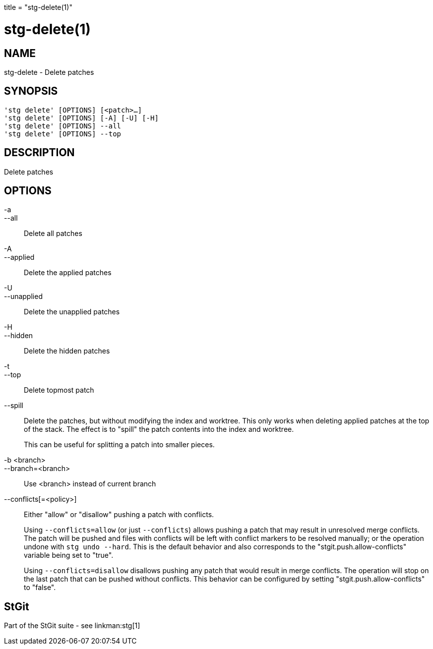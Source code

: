+++
title = "stg-delete(1)"
+++

stg-delete(1)
=============

NAME
----
stg-delete - Delete patches

SYNOPSIS
--------
[verse]
'stg delete' [OPTIONS] [<patch>...]
'stg delete' [OPTIONS] [-A] [-U] [-H]
'stg delete' [OPTIONS] --all
'stg delete' [OPTIONS] --top

DESCRIPTION
-----------

Delete patches

OPTIONS
-------
-a::
--all::
    Delete all patches

-A::
--applied::
    Delete the applied patches

-U::
--unapplied::
    Delete the unapplied patches

-H::
--hidden::
    Delete the hidden patches

-t::
--top::
    Delete topmost patch

--spill::
    Delete the patches, but without modifying the index and worktree. This only
    works when deleting applied patches at the top of the stack. The effect is
    to "spill" the patch contents into the index and worktree.
+
This can be useful for splitting a patch into smaller pieces.

-b <branch>::
--branch=<branch>::
    Use <branch> instead of current branch

--conflicts[=<policy>]::
    Either "allow" or "disallow" pushing a patch with conflicts.
+
Using `--conflicts=allow` (or just `--conflicts`) allows pushing a patch that
may result in unresolved merge conflicts. The patch will be pushed and files
with conflicts will be left with conflict markers to be resolved manually; or
the operation undone with `stg undo --hard`. This is the default behavior and
also corresponds to the "stgit.push.allow-conflicts" variable being set to "true".
+
Using `--conflicts=disallow` disallows pushing any patch that would result in
merge conflicts. The operation will stop on the last patch that can be pushed
without conflicts. This behavior can be configured by setting
"stgit.push.allow-conflicts" to "false".

StGit
-----
Part of the StGit suite - see linkman:stg[1]
